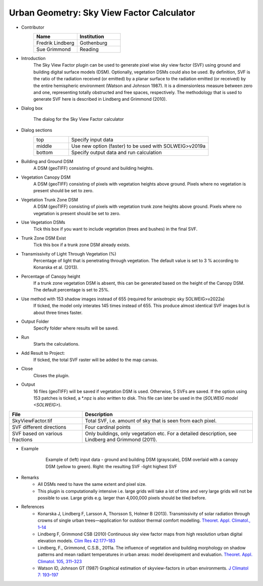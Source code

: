 .. _SkyViewFactorCalculator:

Urban Geometry: Sky View Factor Calculator
~~~~~~~~~~~~~~~~~~~~~~~~~~~~~~~~~~~~~~~~~~
* Contributor
   .. list-table::
      :widths: 50 50
      :header-rows: 1

      * - Name
        - Institution
      * - Fredrik Lindberg
        - Gothenburg
      * - Sue Grimmond
        - Reading

* Introduction
    The Sky View Factor plugin can be used to generate pixel wise sky view factor (SVF) using ground and building digital surface models (DSM). Optionally, vegetation DSMs could also be used. By definition, SVF is the ratio of the radiation received (or emitted) by a planar surface to the radiation emitted (or received) by the entire hemispheric environment (Watson and Johnson 1987). It is a dimensionless measure between zero and one, representing totally obstructed and free spaces, respectively. The methodology that is used to generate SVF here is described in Lindberg and Grimmond (2010).

* Dialog box
    .. figure:: /images/SVFCalculator_new.png
        :align: center
   
        The dialog for the Sky View Factor calculator

* Dialog sections
    .. list-table::
        :widths: 20 80
        :header-rows: 0

        * - top
          - Specify input data
        * - middle
          - Use new option (faster) to be used with SOLWEIG>v2019a
        * - bottom
          - Specify output data and run calculation

* Building and Ground DSM
     A DSM (geoTIFF) consisting of ground and building heights.

* Vegetation Canopy DSM
     A DSM (geoTIFF) consisting of pixels with vegetation heights above ground. Pixels where no vegetation is present should be set to zero.

* Vegetation Trunk Zone DSM
     A DSM (geoTIFF) consisting of pixels with vegetation trunk zone heights above ground. Pixels where no vegetation is present should be set to zero.

* Use Vegetation DSMs
     Tick this box if you want to include vegetation (trees and bushes) in the final SVF.

* Trunk Zone DSM Exist
     Tick this box if a trunk zone DSM already exists.

* Transmissivity of Light Through Vegetation (%)
     Percentage of light that is penetrating through vegetation. The default value is set to 3 % according to Konarska et al. (2013).

* Percentage of Canopy height
     If a trunk zone vegetation DSM is absent, this can be generated based on the height of the Canopy DSM. The default percentage is set to 25%.
     
* Use method with 153 shadow images instead of 655 (required for anisotropic sky SOLWEIG>v2022a)
     If ticked, the model only interates 145 times instead of 655. This produce almost identical SVF images but is about three times faster.

* Output Folder
     Specify folder where results will be saved.

* Run
     Starts the calculations.

* Add Result to Project:
     If ticked, the total SVF raster will be added to the map canvas.

* Close
     Closes the plugin.

* Output
     16 files (geoTIFF) will be saved if vegetation DSM is used. Otherwise, 5 SVFs are saved. If the option using 153 patches is ticked, a *.npz is also written to disk. This file can later be used in the (`SOLWEIG model <SOLWEIG>`).
.. list-table::
   :widths: 30 70
   :header-rows: 1

   * - File
     - Description
   * - SkyViewFactor.tif
     - Total SVF, i.e. amount of sky that is seen from each pixel.
   * - SVF different directions
     - Four cardinal points
   * - SVF based on various fractions
     - Only buildings, only vegetation etc. For a detailed description, see Lindberg and Grimmond (2011).

* Example
      .. figure:: /images/Output_Skyview.jpg

          Example of (left) input data - ground and building DSM (grayscale), DSM overlaid with a canopy DSM (yellow to green). Right: the resulting SVF -light highest SVF

* Remarks
     -  All DSMs need to have the same extent and pixel size.
     -  This plugin is computationally intensive i.e. large grids will take a lot of time and very large grids will not be possible to use. Large grids e.g. larger than 4,000,000 pixels should be tiled before.

* References
      -  Konarska J, Lindberg F, Larsson A, Thorsson S, Holmer B (2013). Transmissivity of solar radiation through crowns of single urban trees—application for outdoor thermal comfort modelling. `Theoret. Appl. Climatol., 1–14 <http://link.springer.com/article/10.1007/s00704-013-1000-3>`__
      -  Lindberg F, Grimmond CSB (2010) Continuous sky view factor maps from high resolution urban digital elevation models. `Clim Res 42:177–183 <http://www.int-res.com/abstracts/cr/v42/n3/p177-183/>`__
      -  Lindberg, F., Grimmond, C.S.B., 2011a. The influence of vegetation and building morphology on shadow patterns and mean radiant temperatures in urban areas: model development and evaluation. `Theoret. Appl. Climatol. 105, 311–323 <http://link.springer.com/article/10.1007/s00704-010-0382-8>`__
      -  Watson ID, Johnson GT (1987) Graphical estimation of skyview-factors in urban environments. `J Climatol 7: 193–197 <http://onlinelibrary.wiley.com/doi/10.1002/joc.3370070210/abstract>`__
